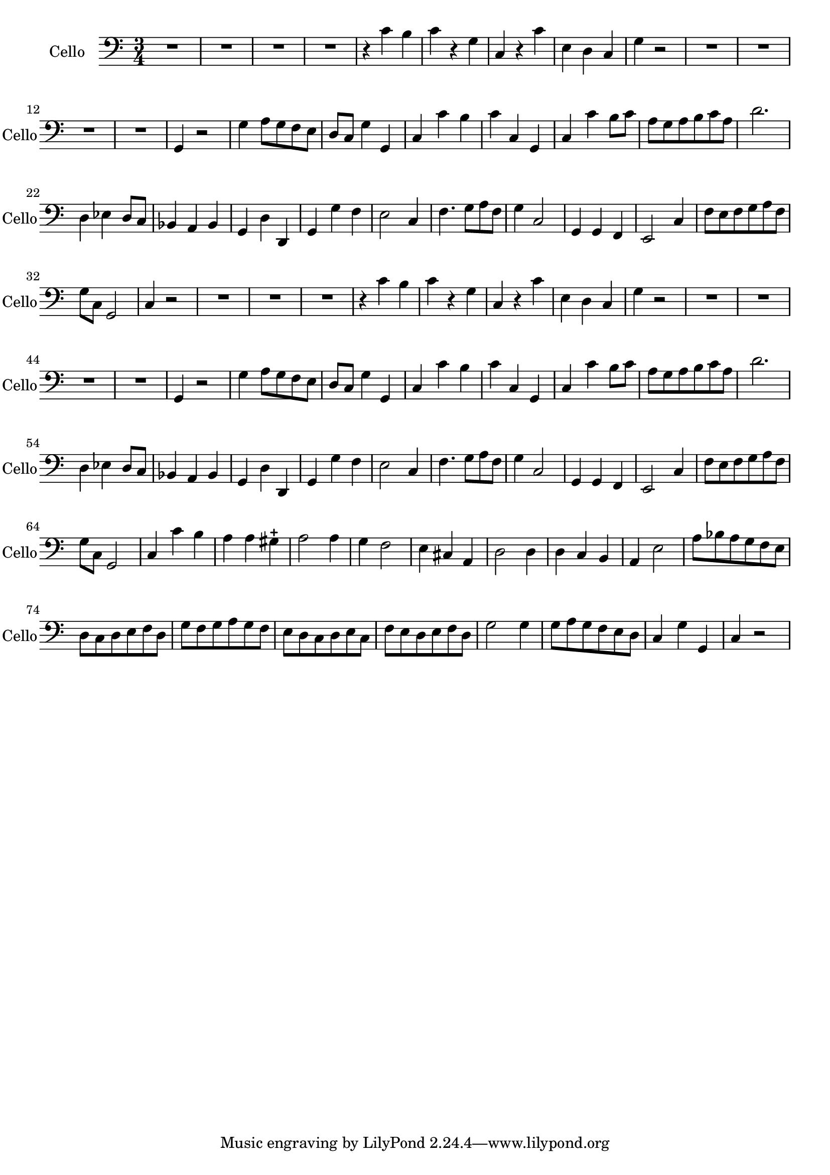 \version "2.17.7"

\context Voice = "cello"


\relative c { 
	\set Staff.instrumentName = \markup { \column { "Cello" } }
	\set Staff.midiInstrument = "cello"
	\set Staff.shortInstrumentName =#"Cello"

  
  	\time 3/4
        \clef bass  
        \key c \major
        
       R 2. | R2.*3 | r4 c' b
%6
	c r g | c, r c' | e, d c | g' r2 | R2.*4 | g,4 r2 | g'4 a8 g f e |
%16
	d8 c g'4 g, | c c' b | c c, g | c c' b8 c | a g a b c a |
%21
	d2. | d,4 es d8 c | bes4 a bes | g d' d, | g g' f | 
%26
	e2 c4 | f4. g8 a f | g4 c,2 | g4 g f | e2 c'4 |
%31
	f8 e f g a f | g c, g2 | c4 r2 |
%reprise au segno
	       R 2. | R2.*2 | r4 c' b
%6
	c r g | c, r c' | e, d c | g' r2 | R2.*4 | g,4 r2 | g'4 a8 g f e |
%16
	d8 c g'4 g, | c c' b | c c, g | c c' b8 c | a g a b c a |
%21
	d2. | d,4 es d8 c | bes4 a bes | g d' d, | g g' f | 
%26
	e2 c4 | f4. g8 a f | g4 c,2 | g4 g f | e2 c'4 |
%31
	f8 e f g a f | g c, g2 | c4 c' b | a a gis-+
%35
	a2 a4 |g f2 | e4 cis a | d2 d4 | d c b |
%40
	a4 e'2 | a8 bes a g f e | d c d e f d | g f g a g f | e d c d e c |
%45
	f e d e f d | g2 g4 | g8 a g f e d | c4 g' g, | c r2 |

	
	
  
  }
